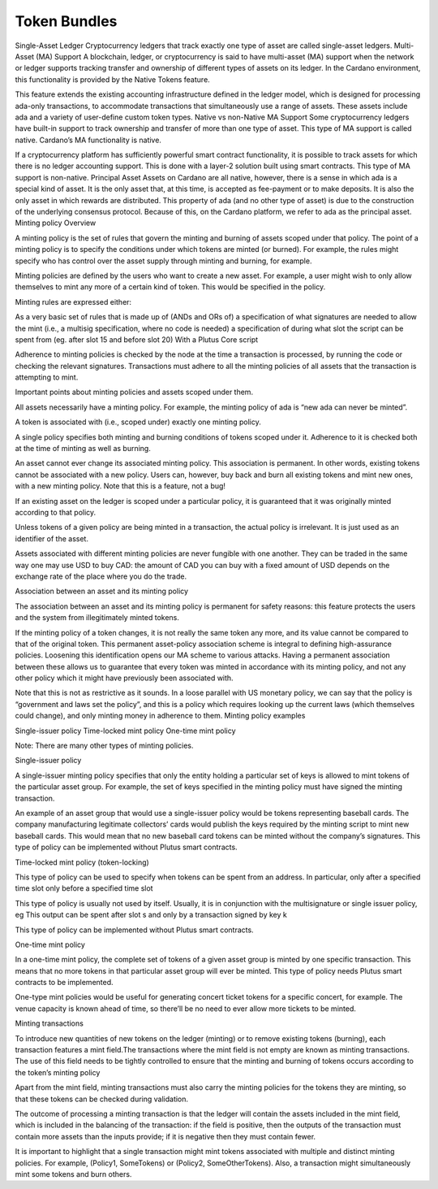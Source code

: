 Token Bundles
=============

Single-Asset Ledger
Cryptocurrency ledgers that track exactly one type of asset are called single-asset ledgers.
Multi-Asset (MA) Support
A blockchain, ledger, or cryptocurrency is said to have multi-asset (MA) support when the network or ledger supports tracking transfer and ownership of different types of assets on its ledger. In the Cardano environment, this functionality is provided by the Native Tokens feature.

This feature extends the existing accounting infrastructure defined in the ledger model, which is designed for processing ada-only transactions, to accommodate transactions that simultaneously use a range of assets. These assets include ada and a variety of user-define custom token types.
Native vs non-Native MA Support
Some cryptocurrency ledgers have built-in support to track ownership and transfer of more than one type of asset. This type of MA support is called native. Cardano’s MA functionality is native.

If a cryptocurrency platform has sufficiently powerful smart contract functionality, it is possible to track assets for which there is no ledger accounting support. This is done with a layer-2 solution built using smart contracts. This type of MA support is non-native.
Principal Asset
Assets on Cardano are all native, however, there is a sense in which ada is a special kind of asset. It is the only asset that, at this time, is accepted as fee-payment or to make deposits. It is also the only asset in which rewards are distributed. This property of ada (and no other type of asset) is due to the construction of the underlying consensus protocol. Because of this, on the Cardano platform, we refer to ada as the principal asset.
Minting policy
Overview

A minting policy is the set of rules that govern the minting and burning of assets scoped under that policy. The point of a minting policy is to specify the conditions under which tokens are minted (or burned). For example, the rules might specify who has control over the asset supply through minting and burning, for example.






Minting policies are defined by the users who want to create a new asset. For example, a user might wish to only allow themselves to mint any more of a certain kind of token. This would be specified in the policy.

Minting rules are expressed either:

As a very basic set of rules that is made up of (ANDs and ORs of)
a specification of what signatures are needed to allow the mint (i.e., a multisig specification, where no code is needed)
a specification of during what slot the script can be spent from (eg. after slot 15 and before slot 20)
With a Plutus Core script

Adherence to minting policies is checked by the node at the time a transaction is processed, by running the code or checking the relevant signatures. Transactions must adhere to all the minting policies of all assets that the transaction is attempting to mint.

Important points about minting policies and assets scoped under them.

All assets necessarily have a minting policy. For example, the minting policy of ada is “new ada can never be minted”.

A token is associated with (i.e., scoped under) exactly one minting policy.

A single policy specifies both minting and burning conditions of tokens scoped under it. Adherence to it is checked both at the time of minting as well as burning.

An asset cannot ever change its associated minting policy. This association is permanent. In other words, existing tokens cannot be associated with a new policy. Users can, however, buy back and burn all existing tokens and mint new ones, with a new minting policy. Note that this is a feature, not a bug!

If an existing asset on the ledger is scoped under a particular policy, it is guaranteed that it was originally minted according to that policy.

Unless tokens of a given policy are being minted in a transaction, the actual policy is irrelevant. It is just used as an identifier of the asset.

Assets associated with different minting policies are never fungible with one another. They can be traded in the same way one may use USD to buy CAD: the amount of CAD you can buy with a fixed amount of USD depends on the exchange rate of the place where you do the trade.

Association between an asset and its minting policy

The association between an asset and its minting policy is permanent for safety reasons: this feature protects the users and the system from illegitimately minted tokens.

If the minting policy of a token changes, it is not really the same token any more, and its value cannot be compared to that of the original token. This permanent asset-policy association scheme is integral to defining high-assurance policies. Loosening this identification opens our MA scheme to various attacks. Having a permanent association between these allows us to guarantee that every token was minted in accordance with its minting policy, and not any other policy which it might have previously been associated with.

Note that this is not as restrictive as it sounds. In a loose parallel with US monetary policy, we can say that the policy is “government and laws set the policy”, and this is a policy which requires looking up the current laws (which themselves could change), and only minting money in adherence to them.
Minting policy examples

Single-issuer policy
Time-locked mint policy
One-time mint policy

Note: There are many other types of minting policies.

Single-issuer policy

A single-issuer minting policy specifies that only the entity holding a particular set of keys is allowed to mint tokens of the particular asset group. For example, the set of keys specified in the minting policy must have signed the minting transaction.

An example of an asset group that would use a single-issuer policy would be tokens representing baseball cards. The company manufacturing legitimate collectors’ cards would publish the keys required by the minting script to mint new baseball cards. This would mean that no new baseball card tokens can be minted without the company’s signatures. This type of policy can be implemented without Plutus smart contracts.

Time-locked mint policy (token-locking)

This type of policy can be used to specify when tokens can be spent from an address. In particular,
only after a specified time slot
only before a specified time slot

This type of policy is usually not used by itself. Usually, it is in conjunction with the multisignature or single issuer policy, eg
This output can be spent after slot s and only by a transaction signed by key k

This type of policy can be implemented without Plutus smart contracts.

One-time mint policy

In a one-time mint policy, the complete set of tokens of a given asset group is minted by one specific transaction. This means that no more tokens in that particular  asset group will ever be minted. This type of policy needs Plutus smart contracts to be implemented.

One-type mint policies would be useful for generating concert ticket tokens for a specific concert, for example. The venue capacity is known ahead of time, so there’ll be no need to ever allow more tickets to be minted.

Minting transactions

To introduce new quantities of new tokens on the ledger (minting) or to remove existing tokens (burning), each transaction features a mint field.The transactions where the mint field is not empty are known as minting transactions. The use of this field needs to be tightly controlled to ensure that the minting and burning of tokens occurs according to the token’s minting policy

Apart from the mint field, minting transactions must also carry the minting policies for the tokens they are minting, so that these tokens can be checked during validation.

The outcome of processing a minting transaction is that the ledger will contain the assets included in the mint field, which is included in the balancing of the transaction: if the field is positive, then the outputs of the transaction must contain more assets than the inputs provide; if it is negative then they must contain fewer.

It is important to highlight that a single transaction might mint tokens associated with multiple and distinct minting policies. For example, (Policy1, SomeTokens) or (Policy2, SomeOtherTokens).
Also, a transaction might simultaneously mint some tokens and burn others.
